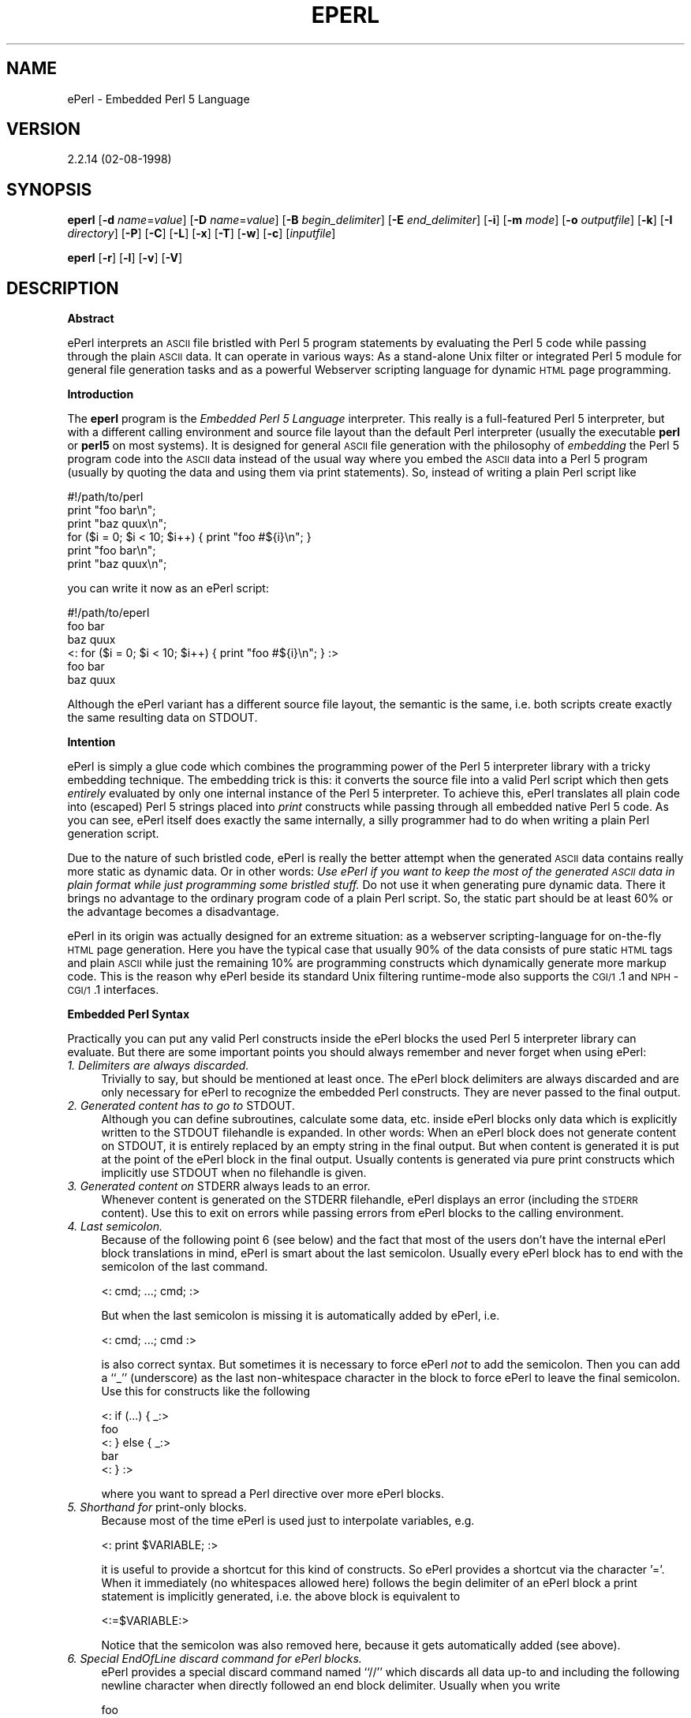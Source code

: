 .rn '' }`
''' $RCSfile$$Revision$$Date$
'''
''' $Log$
'''
.de Sh
.br
.if t .Sp
.ne 5
.PP
\fB\\$1\fR
.PP
..
.de Sp
.if t .sp .5v
.if n .sp
..
.de Ip
.br
.ie \\n(.$>=3 .ne \\$3
.el .ne 3
.IP "\\$1" \\$2
..
.de Vb
.ft CW
.nf
.ne \\$1
..
.de Ve
.ft R

.fi
..
'''
'''
'''     Set up \*(-- to give an unbreakable dash;
'''     string Tr holds user defined translation string.
'''     Bell System Logo is used as a dummy character.
'''
.tr \(*W-|\(bv\*(Tr
.ie n \{\
.ds -- \(*W-
.ds PI pi
.if (\n(.H=4u)&(1m=24u) .ds -- \(*W\h'-12u'\(*W\h'-12u'-\" diablo 10 pitch
.if (\n(.H=4u)&(1m=20u) .ds -- \(*W\h'-12u'\(*W\h'-8u'-\" diablo 12 pitch
.ds L" ""
.ds R" ""
'''   \*(M", \*(S", \*(N" and \*(T" are the equivalent of
'''   \*(L" and \*(R", except that they are used on ".xx" lines,
'''   such as .IP and .SH, which do another additional levels of
'''   double-quote interpretation
.ds M" """
.ds S" """
.ds N" """""
.ds T" """""
.ds L' '
.ds R' '
.ds M' '
.ds S' '
.ds N' '
.ds T' '
'br\}
.el\{\
.ds -- \(em\|
.tr \*(Tr
.ds L" ``
.ds R" ''
.ds M" ``
.ds S" ''
.ds N" ``
.ds T" ''
.ds L' `
.ds R' '
.ds M' `
.ds S' '
.ds N' `
.ds T' '
.ds PI \(*p
'br\}
.\"	If the F register is turned on, we'll generate
.\"	index entries out stderr for the following things:
.\"		TH	Title 
.\"		SH	Header
.\"		Sh	Subsection 
.\"		Ip	Item
.\"		X<>	Xref  (embedded
.\"	Of course, you have to process the output yourself
.\"	in some meaninful fashion.
.if \nF \{
.de IX
.tm Index:\\$1\t\\n%\t"\\$2"
..
.nr % 0
.rr F
.\}
.TH EPERL 1 "EN" "2/Aug/98" "Ralf S. Engelschall"
.UC
.if n .hy 0
.if n .na
.ds C+ C\v'-.1v'\h'-1p'\s-2+\h'-1p'+\s0\v'.1v'\h'-1p'
.de CQ          \" put $1 in typewriter font
.ft CW
'if n "\c
'if t \\&\\$1\c
'if n \\&\\$1\c
'if n \&"
\\&\\$2 \\$3 \\$4 \\$5 \\$6 \\$7
'.ft R
..
.\" @(#)ms.acc 1.5 88/02/08 SMI; from UCB 4.2
.	\" AM - accent mark definitions
.bd B 3
.	\" fudge factors for nroff and troff
.if n \{\
.	ds #H 0
.	ds #V .8m
.	ds #F .3m
.	ds #[ \f1
.	ds #] \fP
.\}
.if t \{\
.	ds #H ((1u-(\\\\n(.fu%2u))*.13m)
.	ds #V .6m
.	ds #F 0
.	ds #[ \&
.	ds #] \&
.\}
.	\" simple accents for nroff and troff
.if n \{\
.	ds ' \&
.	ds ` \&
.	ds ^ \&
.	ds , \&
.	ds ~ ~
.	ds ? ?
.	ds ! !
.	ds /
.	ds q
.\}
.if t \{\
.	ds ' \\k:\h'-(\\n(.wu*8/10-\*(#H)'\'\h"|\\n:u"
.	ds ` \\k:\h'-(\\n(.wu*8/10-\*(#H)'\`\h'|\\n:u'
.	ds ^ \\k:\h'-(\\n(.wu*10/11-\*(#H)'^\h'|\\n:u'
.	ds , \\k:\h'-(\\n(.wu*8/10)',\h'|\\n:u'
.	ds ~ \\k:\h'-(\\n(.wu-\*(#H-.1m)'~\h'|\\n:u'
.	ds ? \s-2c\h'-\w'c'u*7/10'\u\h'\*(#H'\zi\d\s+2\h'\w'c'u*8/10'
.	ds ! \s-2\(or\s+2\h'-\w'\(or'u'\v'-.8m'.\v'.8m'
.	ds / \\k:\h'-(\\n(.wu*8/10-\*(#H)'\z\(sl\h'|\\n:u'
.	ds q o\h'-\w'o'u*8/10'\s-4\v'.4m'\z\(*i\v'-.4m'\s+4\h'\w'o'u*8/10'
.\}
.	\" troff and (daisy-wheel) nroff accents
.ds : \\k:\h'-(\\n(.wu*8/10-\*(#H+.1m+\*(#F)'\v'-\*(#V'\z.\h'.2m+\*(#F'.\h'|\\n:u'\v'\*(#V'
.ds 8 \h'\*(#H'\(*b\h'-\*(#H'
.ds v \\k:\h'-(\\n(.wu*9/10-\*(#H)'\v'-\*(#V'\*(#[\s-4v\s0\v'\*(#V'\h'|\\n:u'\*(#]
.ds _ \\k:\h'-(\\n(.wu*9/10-\*(#H+(\*(#F*2/3))'\v'-.4m'\z\(hy\v'.4m'\h'|\\n:u'
.ds . \\k:\h'-(\\n(.wu*8/10)'\v'\*(#V*4/10'\z.\v'-\*(#V*4/10'\h'|\\n:u'
.ds 3 \*(#[\v'.2m'\s-2\&3\s0\v'-.2m'\*(#]
.ds o \\k:\h'-(\\n(.wu+\w'\(de'u-\*(#H)/2u'\v'-.3n'\*(#[\z\(de\v'.3n'\h'|\\n:u'\*(#]
.ds d- \h'\*(#H'\(pd\h'-\w'~'u'\v'-.25m'\f2\(hy\fP\v'.25m'\h'-\*(#H'
.ds D- D\\k:\h'-\w'D'u'\v'-.11m'\z\(hy\v'.11m'\h'|\\n:u'
.ds th \*(#[\v'.3m'\s+1I\s-1\v'-.3m'\h'-(\w'I'u*2/3)'\s-1o\s+1\*(#]
.ds Th \*(#[\s+2I\s-2\h'-\w'I'u*3/5'\v'-.3m'o\v'.3m'\*(#]
.ds ae a\h'-(\w'a'u*4/10)'e
.ds Ae A\h'-(\w'A'u*4/10)'E
.ds oe o\h'-(\w'o'u*4/10)'e
.ds Oe O\h'-(\w'O'u*4/10)'E
.	\" corrections for vroff
.if v .ds ~ \\k:\h'-(\\n(.wu*9/10-\*(#H)'\s-2\u~\d\s+2\h'|\\n:u'
.if v .ds ^ \\k:\h'-(\\n(.wu*10/11-\*(#H)'\v'-.4m'^\v'.4m'\h'|\\n:u'
.	\" for low resolution devices (crt and lpr)
.if \n(.H>23 .if \n(.V>19 \
\{\
.	ds : e
.	ds 8 ss
.	ds v \h'-1'\o'\(aa\(ga'
.	ds _ \h'-1'^
.	ds . \h'-1'.
.	ds 3 3
.	ds o a
.	ds d- d\h'-1'\(ga
.	ds D- D\h'-1'\(hy
.	ds th \o'bp'
.	ds Th \o'LP'
.	ds ae ae
.	ds Ae AE
.	ds oe oe
.	ds Oe OE
.\}
.rm #[ #] #H #V #F C
.SH "NAME"
ePerl \- Embedded Perl 5 Language
.SH "VERSION"
2.2.14 (02-08-1998)
.SH "SYNOPSIS"
\fBeperl\fR
[\fB\-d\fR \fIname\fR=\fIvalue\fR]
[\fB\-D\fR \fIname\fR=\fIvalue\fR]
[\fB\-B\fR \fIbegin_delimiter\fR]
[\fB\-E\fR \fIend_delimiter\fR]
[\fB\-i\fR]
[\fB\-m\fR \fImode\fR]
[\fB\-o\fR \fIoutputfile\fR]
[\fB\-k\fR]
[\fB\-I\fR \fIdirectory\fR]
[\fB\-P\fR]
[\fB\-C\fR]
[\fB\-L\fR]
[\fB\-x\fR]
[\fB\-T\fR]
[\fB\-w\fR]
[\fB\-c\fR]
[\fIinputfile\fR]
.PP
\fBeperl\fR
[\fB\-r\fR]
[\fB\-l\fR]
[\fB\-v\fR]
[\fB\-V\fR]
.SH "DESCRIPTION"
.Sh "Abstract"
ePerl interprets an \s-1ASCII\s0 file bristled with Perl 5 program statements by
evaluating the Perl 5 code while passing through the plain \s-1ASCII\s0 data. It can
operate in various ways: As a stand-alone Unix filter or integrated Perl 5
module for general file generation tasks and as a powerful Webserver scripting
language for dynamic \s-1HTML\s0 page programming.
.Sh "Introduction"
The \fBeperl\fR program is the \fIEmbedded Perl 5 Language\fR interpreter. This
really is a full-featured Perl 5 interpreter, but with a different calling
environment and source file layout than the default Perl interpreter (usually
the executable \fBperl\fR or \fBperl5\fR on most systems).  It is designed for
general \s-1ASCII\s0 file generation with the philosophy of \fIembedding\fR the Perl 5
program code into the \s-1ASCII\s0 data instead of the usual way where you embed the
\s-1ASCII\s0 data into a Perl 5 program (usually by quoting the data and using them
via \f(CWprint\fR statements).  So, instead of writing a plain Perl script like
.PP
.Vb 6
\&  #!/path/to/perl
\&  print "foo bar\en";
\&  print "baz quux\en";
\&  for ($i = 0; $i < 10; $i++) { print "foo #${i}\en"; }
\&  print "foo bar\en";
\&  print "baz quux\en";
.Ve
you can write it now as an ePerl script:
.PP
.Vb 6
\&  #!/path/to/eperl
\&  foo bar
\&  baz quux
\&  <: for ($i = 0; $i < 10; $i++) { print "foo #${i}\en"; } :>
\&  foo bar
\&  baz quux
.Ve
Although the ePerl variant has a different source file layout, the semantic is
the same, i.e. both scripts create exactly the same resulting data on
\f(CWSTDOUT\fR.
.Sh "Intention"
ePerl is simply a glue code which combines the programming power of the Perl 5
interpreter library with a tricky embedding technique.  The embedding trick is
this: it converts the source file into a valid Perl script which then gets
\fIentirely\fR evaluated by only one internal instance of the Perl 5 interpreter.
To achieve this, ePerl translates all plain code into (escaped) Perl 5 strings
placed into \fIprint\fR constructs while passing through all embedded native Perl
5 code. As you can see, ePerl itself does exactly the same internally, a silly
programmer had to do when writing a plain Perl generation script. 
.PP
Due to the nature of such bristled code, ePerl is really the better attempt
when the generated \s-1ASCII\s0 data contains really more static as dynamic data. Or
in other words: \fIUse ePerl if you want to keep the most of the generated \s-1ASCII\s0
data in plain format while just programming some bristled stuff.\fR Do not use it
when generating pure dynamic data. There it brings no advantage to the
ordinary program code of a plain Perl script. So, the static part should be at
least 60% or the advantage becomes a disadvantage.
.PP
ePerl in its origin was actually designed for an extreme situation: as a
webserver scripting-language for on-the-fly \s-1HTML\s0 page generation. Here you
have the typical case that usually 90% of the data consists of pure static
\s-1HTML\s0 tags and plain \s-1ASCII\s0 while just the remaining 10% are programming
constructs which dynamically generate more markup code. This is the reason why
ePerl beside its standard Unix filtering runtime-mode also supports the
\s-1CGI/1\s0.1 and \s-1NPH\s0\-\s-1CGI/1\s0.1 interfaces.
.Sh "Embedded Perl Syntax"
Practically you can put any valid Perl constructs inside the ePerl blocks the
used Perl 5 interpreter library can evaluate. But there are some important
points you should always remember and never forget when using ePerl:
.Ip "\fI1. Delimiters are always discarded.\fR" 4
Trivially to say, but should be mentioned at least once. The ePerl block
delimiters are always discarded and are only necessary for ePerl to recognize
the embedded Perl constructs. They are never passed to the final output.
.Ip "\fI2. Generated content has to go to \f(CWSTDOUT\fR.\fR" 4
Although you can define subroutines, calculate some data, etc.  inside ePerl
blocks only data which is explicitly written to the \f(CWSTDOUT\fR filehandle is
expanded. In other words: When an ePerl block does not generate content on
\f(CWSTDOUT\fR, it is entirely replaced by an empty string in the final output.
But when content is generated it is put at the point of the ePerl block in the
final output. Usually contents is generated via pure \f(CWprint\fR constructs which
implicitly use \f(CWSTDOUT\fR when no filehandle is given.
.Ip "\fI3. Generated content on \f(CWSTDERR\fR always leads to an error.\fR" 4
Whenever content is generated on the \f(CWSTDERR\fR filehandle, ePerl displays an
error (including the \s-1STDERR\s0 content). Use this to exit on errors while passing
errors from ePerl blocks to the calling environment.
.Ip "\fI4. Last semicolon.\fR" 4
Because of the following point 6 (see below) and the fact that most of the
users don't have the internal ePerl block translations in mind, ePerl is smart
about the last semicolon. Usually every ePerl block has to end with the
semicolon of the last command.
.Sp
.Vb 1
\&   <: cmd; ...; cmd; :>
.Ve
But when the last semicolon is missing it is automatically added
by ePerl, i.e. 
.Sp
.Vb 1
\&   <: cmd; ...; cmd :>
.Ve
is also correct syntax.  But sometimes it is necessary to force ePerl \fInot\fR
to add the semicolon. Then you can add a ``\f(CW_\fR'\*(R' (underscore) as the last
non-whitespace character in the block to force ePerl to leave the final
semicolon. Use this for constructs like the following
.Sp
.Vb 5
\&   <: if (...) { _:>
\&   foo
\&   <: } else { _:>
\&   bar 
\&   <: } :>
.Ve
where you want to spread a Perl directive over more ePerl blocks.
.Ip "\fI5. Shorthand for \f(CWprint\fR\-only blocks.\fR" 4
Because most of the time ePerl is used just to interpolate variables, e.g.
.Sp
.Vb 1
\&   <: print $VARIABLE; :>
.Ve
it is useful to provide a shortcut for this kind of constructs.  So ePerl
provides a shortcut via the character \*(L'=\*(R'. When it immediately (no whitespaces
allowed here) follows the begin delimiter of an ePerl block a \f(CWprint\fR
statement is implicitly generated, i.e. the above block is equivalent to
.Sp
.Vb 1
\&   <:=$VARIABLE:>
.Ve
Notice that the semicolon was also removed here, because it gets automatically
added (see above).
.Ip "\fI6. Special EndOfLine discard command for ePerl blocks.\fR" 4
ePerl provides a special discard command named ``\f(CW//\fR'\*(R' which discards all
data up-to and including the following newline character when directly
followed an end block delimiter. Usually when you write
.Sp
.Vb 3
\&  foo
\&  <: $x = 1; :>
\&  quux
.Ve
the result is
.Sp
.Vb 3
\&  foo
\&  
\&  quux
.Ve
because ePerl always preserves code around ePerl blocks, even
just newlines. But when you write
.Sp
.Vb 3
\&  foo
\&  <: $x = 1; :>//
\&  quux
.Ve
the result is 
.Sp
.Vb 2
\&  foo
\&  quux
.Ve
because the ``\f(CW//\fR'\*(R' deleted all stuff to the end of the line, \fIincluding\fR
the newline.
.Ip "\fI7. Restrictions in parsing.\fR" 4
Every program has its restrictions, ePerl too. Its handicap is that Perl is
not only a rich language, it is a horrible one according to parsing its
constructs. Perhaps you know the phrase ,,Only \fIperl\fR can parse \fIPerl\fR'\*(R'.
Think about it. The implication of this is that ePerl never tries to parse the
ePerl blocks itself. It entirely relies on the Perl interpreter library,
because it is the only instance which can do this without errors.  But the
problem is that ePerl at least has to recognize the begin and end positions of
those ePerl blocks. 
.Sp
There are two ways: It can either look for the end delimiter while parsing but
at least recognize quoted strings (where the end delimiter gets treated as
pure data). Or it can just move forward to the next end delimiter and say that
it have not occur inside Perl constructs. In ePerl 2.0 the second one was
used, while in ePerl 2.1 the first one was taken because a lot of users wanted
it this way while using bad end delimiters like ``\f(CW>\fR'\*(R'. But actually the
author has again revised its opinion and decided to finally use the second
approach which is used since ePerl 2.2 now. Because while the first one allows
more trivial delimiters (which itself is not a really good idea), it fails
when constructs like ``\f(CWm|"[^"]+"|\fR'\*(R' etc.  are used inside ePerl blocks. And
it is easier to escape end delimiters inside Perl constructs (for instance via
backslashes in quoted strings) than rewrite complex Perl constructs to use
even number of quotes.
.Sp
So, whenever your end delimiter also occurs inside Perl constructs you have to
escape it in any way. 
.Ip "\fI8. \s-1HTML\s0 entity conversion.\fR" 4
Because one of ePerl's usage is as a server-side scripting-language for \s-1HTML\s0
pages, there is a common problem in conjunction with \s-1HTML\s0 editors.  They
cannot know ePerl blocks, so when you enter those blocks inside the editors
they usually encode some characters with the corresponding \s-1HTML\s0 entities. The
problem is that this encoding leads to invalid Perl code. ePerl provides the
option \fB\-C\fR for decoding these entities which is automatically turned on in
\s-1CGI\s0 modes. See description below under option \fB\-C\fR for more details.
.Sh "Runtime Modes"
ePerl can operate in three different runtime modes:
.Ip "\fIStand-alone Unix filter mode\fR" 4
This is the default operation mode when used as a generation tool from the
Unix shell or as a batch-processing tool from within other programs or
scripts:
.Sp
.Vb 4
\&  $ eperl [options] - < inputfile > outputfile
\&  $ eperl [options] inputfile > outputfile
\&  $ eperl [options] -o outputfile - < inputfile
\&  $ eperl [options] -o outputfile inputfile
.Ve
As you can see, ePerl can be used in any combination of \s-1STDIO\s0 and external
files. Additionally there are two interesting variants of using this mode.
First you can use ePerl in conjunction with the Unix \fIShebang\fR magic
technique to implicitly select it as the interpreter for your script similar
to the way you are used to with the plain Perl interpreter:
.Sp
.Vb 4
\&  #!/path/to/eperl [options]
\&  foo
\&  <: print "bar"; :>
\&  quux
.Ve
Second, you can use ePerl in conjunction with the Bourne-Shell \fIHere
Document\fR technique from within you shell scripts:
.Sp
.Vb 8
\&  #!/bin/sh
\&  ...
\&  eperl [options] - <<EOS
\&  foo
\&  <: print "quux"; :>
\&  quux
\&  EOS
\&  ...
.Ve
And finally you can use ePerl directly from within Perl programs by the use of
the \fIParse::ePerl\fR\|(3) package (assuming that you have installed this also; see
file \fI\s-1INSTALL\s0\fR inside the ePerl distribution for more details):
.Sp
.Vb 17
\&  #!/path/to/perl
\&  ...
\&  use Parse::ePerl;
\&  ...
\&  $script = <<EOT;
\&  foo
\&  <: print "quux"; :>
\&  quux
\&  EOT
\&  ...
\&  $result = Parse::ePerl::Expand({
\&      Script => $script,
\&      Result => \e$result,
\&  });
\&  ...
\&  print $result;
\&  ...
.Ve
See \fIParse::ePerl\fR\|(3) for more details.
.Ip "\fI\s-1CGI/1\s0.1 compliant interface mode\fR" 4
This is the runtime mode where ePerl uses the \s-1CGI/1\s0.1 interface of a webserver
when used as a \fIServer-Side Scripting Language\fR on the Web. ePerl enters this
mode automatically when the \s-1CGI/1\s0.1 environment variable \f(CWPATH_TRANSLATED\fR is
set and its or the scripts filename does \fInot\fR begin with the \s-1NPH\s0 prefix
``\fInph-\fR'\*(R'.  In this runtime mode it prefixes the resulting data with
\s-1HTTP/1\s0.0 (default) or \s-1HTTP/1\s0.1 (if identified by the webserver) compliant
response header lines.
.Sp
ePerl also recognizes \s-1HTTP\s0 header lines at the beginning of the scripts
generated data, i.e. for instance you can generate your own \s-1HTTP\s0 headers like
.Sp
.Vb 5
\&   <? $url = "..";
\&      print "Location: $url\en";
\&      print "URI: $url\en\en"; !>
\&   <html>
\&   ...
.Ve
But notice that while you can output arbitrary headers, most webservers
restrict the headers which are accepted via the \s-1CGI/1\s0.1 interface. Usually you
can provide only a few specific \s-1HTTP\s0 headers like \f(CWLocation\fR or \f(CWStatus\fR.
If you need more control you have to use the \s-1NPH\s0\-\s-1CGI/1\s0.1 interface mode.
.Sp
Additionally ePerl provides a useful feature in this mode: It can switch its
\s-1UID/GID\s0 to the owner of the script if it runs as a Unix \fISetUID\fR program (see
below under the \fISecurity\fR manpage and the option ``u+s'\*(R' of \fIchmod\fR\|(1)).
.Sp
There are two commonly known ways of using this \s-1CGI/1\s0.1 interface mode on the
Web. First, you can use it to explicitly transform plain \s-1HTML\s0 files into
\s-1CGI/1\s0.1 scripts via the \fIShebang\fR technique (see above). For an Apache
webserver just put the following line as the first line of the file:
.Sp
.Vb 1
\&  #!/path/to/eperl -mc
.Ve
Then rename the script from \fIfile.html\fR to \fIfile.cgi\fR and set its execution
bit via
.Sp
.Vb 2
\&  $ mv file.html file.cgi
\&  $ chmod a+rx file.cgi
.Ve
Now make sure that Apache accepts \fIfile.cgi\fR as a \s-1CGI\s0 program by enabling \s-1CGI\s0
support for the directory where \fIfile.cgi\fR resides. For this add the line
.Sp
.Vb 1
\&  Options +ExecCGI
.Ve
to the \fI.htaccess\fR file in this directory. Finally make sure that Apache
really recognizes the extension \fI.cgi\fR. Perhaps you additionally have to add
the following line to your \fIhttpd.conf\fR file:
.Sp
.Vb 1
\&  AddHandler cgi-script .cgi
.Ve
Now you can use \fIfile.cgi\fR instead of \fIfile.html\fR and make advantage of the
achieved programming capability by bristling \fIfile.cgi\fR with your Perl
blocks (or the transformation into a \s-1CGI\s0 script would be useless).
.Sp
Alternatively (or even additionally) a webmaster can enable ePerl support in a
more seemless way by configuring ePerl as a real implicit server-side
scripting language. This is done by assigning a \s-1MIME\s0\-type to the various valid
ePerl file extensions and forcing all files with this \s-1MIME\s0\-type to be
internally processed via the ePerl interpreter. You can accomplish this for
Apache by adding the following to your \fIhttpd.conf\fR file
.Sp
.Vb 3
\&  AddType      application/x-httpd-eperl  .phtml .eperl .epl
\&  Action       application/x-httpd-eperl  /internal/cgi/eperl
\&  ScriptAlias  /internal/cgi              /path/to/apache/cgi-bin
.Ve
and creating a copy of the \fIeperl\fR program in your \s-1CGI\s0\-directory:
.Sp
.Vb 1
\&  $ cp -p /path/to/eperl /path/to/apache/cgi-bin/eperl
.Ve
Now all files with the extensions \fI.phtml\fR, \fI.eperl\fR and \fI.epl\fR are
automatically processed by the ePerl interpreter. There is no need for a
\fIShebang\fR line or any locally enabled \s-1CGI\s0 mode.
.Sp
One final hint: When you want to test your scripts offline, just run them with
forced \s-1CGI/1\s0.1 mode from your shell. But make sure you prepare all environment
variables your script depends on, e.g. \f(CWQUERY_STRING\fR or \f(CWPATH_INFO\fR.
.Sp
.Vb 2
\&  $ export QUERY_STRING="key1=value1&key2=value2"
\&  $ eperl -mc file.phtml
.Ve
.Ip "\fI\s-1NPH\s0\-\s-1CGI/1\s0.1 compliant interface mode\fR" 4
This runtime mode is a special variant of the \s-1CGI/1\s0.1 interface mode, because
most webservers (e.g. Apache) provide it for special purposes.   It is known
as \fINon-Parsed-Header\fR (\s-1NPH\s0) \s-1CGI/1\s0.1 mode and is usually used by the
webserver when the filename of the \s-1CGI\s0 program is prefixed with ``\f(CWnph-\fR'\*(R'.
In this mode the webserver does no processing on the \s-1HTTP\s0 response headers and
no buffering of the resulting data, i.e. the \s-1CGI\s0 program actually has to
provide a complete \s-1HTTP\s0 response itself. The advantage is that the program can
generate arbitrary \s-1HTTP\s0 headers or \s-1MIME\s0\-encoded multi-block messages.
.Sp
So, 
above we have renamed the file to \fIfile.cgi\fR which restricted us a little
bit. When we alternatively rename \fIfile.html\fR to \fInph-file.cgi\fR and force
the \s-1NPH\s0\-\s-1CGI/1\s0.1 interface mode via option \fB\-mn\fR then this file becomes a
\s-1NPH\s0\-\s-1CGI/1\s0.1 compliant program under Apache and other webservers. Now our
script can provide its own \s-1HTTP\s0 response (it need not, because when absent
ePerl provides a default one for it).
.Sp
.Vb 6
\&  #!/path/to/bin/eperl -mn
\&  <? print "HTTP/1.0 200 Ok\en";
\&     print "X-MyHeader: Foo Bar Quux\en";
\&     print "Content-type: text/html\en\en";
\&  <html>
\&  ...
.Ve
As you expect this can be also used with the implicit Server-Side Scripting
Language technique. Put  
.Sp
.Vb 3
\&  AddType      application/x-httpd-eperl  .phtml .eperl .epl
\&  Action       application/x-httpd-eperl  /internal/cgi/nph-eperl
\&  ScriptAlias  /internal/cgi              /path/to/apache/cgi-bin
.Ve
into your \fIhttpd.conf\fR and run the command
.Sp
.Vb 1
\&  $ cp -p /path/to/eperl /path/to/apache/cgi-bin/nph-eperl
.Ve
from your shell. \fIThis is the preferred way of using ePerl as a Server-Side
Scripting Language, because it provides most flexibility\fR.
.Sh "Security"
When you are installing ePerl as a \s-1CGI/1\s0.1 or \s-1NPH\s0\-\s-1CGI/1\s0.1 compliant program
(see above for detailed description of these modes) via
.PP
.Vb 3
\&  $ cp -p /path/to/eperl /path/to/apache/cgi-bin/eperl
\&  $ chown root /path/to/apache/cgi-bin/eperl
\&  $ chmod u+s  /path/to/apache/cgi-bin/eperl
.Ve
or
.PP
.Vb 3
\&  $ cp -p /path/to/eperl /path/to/apache/cgi-bin/nph-eperl
\&  $ chown root /path/to/apache/cgi-bin/nph-eperl
\&  $ chmod u+s  /path/to/apache/cgi-bin/nph-eperl
.Ve
i.e. with \fISetUID\fR bit enabled for the \fBroot\fR user, ePerl can switch to the
\s-1UID/GID\s0 of the \fIscripts owner\fR. Although this is a very useful feature for
script programmers (because one no longer need to make auxiliary files
world-readable and temporary files world-writable!), it can be to risky for
you when you are paranoid about security of SetUID programs. If so just don't
install ePerl with enabled SetUID bit! This is the reason why ePerl is per
default only installed as a Stand-Alone Unix filter which never needs this
feature.
.PP
For those of us who decided that this feature is essential for them ePerl
tries really hard to make it secure. The following steps have to be
successfully passed before ePerl actually switches its \s-1UID/GID\s0 (in this
order):
.PP
.Vb 11
\&  1. The script has to match the following extensions:
\&     .html, .phtml, .ephtml, .epl, .pl, .cgi
\&  2. The UID of the calling process has to be a valid UID,
\&     i.e. it has to be found in the systems password file
\&  3. The UID of the calling process has to match the 
\&     following users: root, nobody
\&  4. The UID of the script owner has to be a valid UID,
\&     i.e. it has to be found in the systems password file
\&  5. The GID of the script group has to be a valid GID,
\&     i.e. it has to be found in the systems group file
\&  6. The script has to stay below or in the owners homedir
.Ve
\fI\s-1IF\s0 \s-1ONLY\s0 \s-1ONE\s0 \s-1OF\s0 \s-1THOSE\s0 \s-1STEPS\s0 \s-1FAIL\s0, \s-1NO\s0 \s-1UID\s0/\s-1GID\s0 \s-1SWITCHING\s0 \s-1TAKES\s0 \s-1PLACE\s0!\fR.
Additionally (if \f(CWDO_ON_FAILED_STEP\fR was defined as \f(CWSTOP_AND_ERROR\fR in
\fIeperl_security.h\fR \- not per default defined this way!) ePerl can totally stop
processing and display its error page.  This is for the really paranoid
webmasters. Per default when any step failed the \s-1UID/GID\s0 switching is just
disabled, but ePerl goes on with processing. Alternatively you can disable
some steps at compile time. See \fIeperl_security.h\fR.
.PP
\fIAlso remember that ePerl always eliminates the effective \s-1UID/GID\s0,
independent of the runtime mode and independent if ePerl has switched to the
\s-1UID/GID\s0 of the owner. For security reasons, the effective \s-1UID/GID\s0 is always
destroyed before the script is executed.\fR
.Sh "ePerl Preprocessor"
ePerl provides an own preprocessor similar to \fI\s-1CPP\s0\fR in style which is either
enabled manually via option \fB\-P\fR or automatically when ePerl runs in
(\s-1NPH\s0\-)\s-1CGI\s0 mode.  The following directives are supported:
.Ip "\f(CW#include path\fR " 4
This directive is an include directive which can be used to include really any
stuff, but was actually designed to be used to include other ePerl source
files. The \fIpath\fR can be either a relative or absolute path for the local
filesystem or a fully qualified \s-1HTTP\s0 \s-1URL\s0.
.Sp
In case of the absolute path the file is directly accessed on the filesystem,
while the relative path is first searched in the current working directory and
then in all directories specified via option \fB\-I\fR. In the third case
(\s-1HTTP\s0 \s-1URL\s0) the file is retrieves via a \s-1HTTP/1\s0.0 request on the network. 
Here \s-1HTTP\s0 redirects (response codes 301 and 302) are supported, too.
.Sp
Notice: While ePerl strictly preserves the line numbers when translating the
bristled ePerl format to plain Perl format, the ePerl preprocessor can't do
this (because its a \fBpre\fRprocessor which expands) for this directive.  So,
whenever you use \f(CW#include\fR, remember that line numbers in error messages are
wrong.
.Sp
Also notice one important security aspect: Because you can include any stuff
as it is provided with this directive, use it only for stuff which is under
your direct control. Don't use this directive to include foreign data, at
least not from external webservers. For instance say you have a ePerl page
with \f(CW#include http://www.foreigner.com/nice-page.html\fR and at the next
request of this page your filesystem is lost! Why? Because the foreigner
recognizes that you include his page and are using ePerl and just put a simple
``\f(CW<?  \fIsystem\fR\|("rm -rf /"); !>\fR'\*(R' in his page. Think about it.
\fI\s-1NEVER\s0 \s-1USE\s0 #\s-1INCLUDE\s0 \s-1FOR\s0 \s-1ANY\s0 \s-1DATA\s0 \s-1WHICH\s0 \s-1IS\s0 \s-1NOT\s0 \s-1UNDER\s0 \s-1YOUR\s0 \s-1OWN\s0 \s-1CONTROL\s0\fR.
Instead always use \f(CW#sinclude\fR for such situations.
.Ip "\f(CW#sinclude path\fR " 4
This is the secure variant of \f(CW#include\fR where after reading the data from
\fIpath\fR all ePerl begin and end delimiters are removed. So risky ePerl blocks
lost their meaning and are converted to plain text. Always use this directive
when you want to include data which is not under your own control.
.Ip "\f(CW#if expr\fR, \f(CW#elsif expr\fR, \f(CW#else\fR, \f(CW#endif\fR" 4
These implement a \s-1CPP\s0\-style \f(CW#if-[#else-]#endif\fR construct, but with a Perl
semantic. While the other directives are real preprocessor commands which are
evaluated at the preprocessing step, this construct is actually just
transformed into a low-level ePerl construct, so it is \fBnot\fR actually
evaluated at the preprocessing step. It is just a handy shortcut for the
following (where \s-1BD\s0 is the currently used begin delimiter and \s-1ED\s0 the end
delimiter):
.Sp
.Vb 4
\&  ``#if expr''    ->  ``BD if (expr) { _ ED//''
\&  ``#elsif expr'' ->  ``BD } elsif (expr) { _ ED//''
\&  ``#else''       ->  ``BD } else { _ ED//''
\&  ``#endif''      ->  ``BD } _ ED//''
.Ve
The advantage of this unusual aproach is that the if-condition really can be
any valid Perl expression which provides maximum flexibility. The disadvantage
is that you cannot use the if-construct to make real preprocessing decisions.
As you can see, the design goal was just to provide a shorthand for the more
complicated Perl constructs.
.Ip "\f(CW#c\fR" 4
This is the comment directive which just discards all data up to and including
the newline character. Use this one to comment out any stuff, even other
preprocessor directives.
.Sh "Provided Functionality"
Up to know you've understand that ePerl provides a nice facility to embed Perl
code into any \s-1ASCII\s0 data. But now the typical question is: Which Perl code can
be put into these ePerl blocks and does ePerl provide any special
functionality inside these ePerl blocks?
.PP
The answers are: First, you can put really \fIany\fR Perl code into the ePerl
blocks which are valid to the Perl interpreter ePerl was linked with. Second,
ePerl does \fInot\fR provide any special functionality inside these ePerl blocks,
because Perl is already sophisticated enough ;\-)
.PP
The implication of this is: Because you can use any valid Perl code you can
make use of all available Perl 5 modules, even those ones which use shared
objects (because ePerl \fIis\fR a Perl interpreter, including DynaLoader
support). So, browse to the Comprehensive Perl Archive Network (\s-1CPAN\s0) via
http://www.perl.com/perl/\s-1CPAN\s0 and grab your favorite packages which can make
your life easier (both from within plain Perl scripts \fIand\fR ePerl scripts)
and just use the construct ``\f(CWuse name;\fR'\*(R' in any ePerl block to use them
from within ePerl. 
.PP
When using ePerl as a Server-Side-Scripting-Language I really recommend you to
install at least the packages \fI\s-1CGI\s0.pm\fR (currently vers.  2.36),
\fI\s-1HTML\s0\-Stream\fR (1.40), \fIlibnet\fR (1.0505) and \fIlibwww-perl\fR (5.08).  When you
want to generate on-the-fly images as well, I recommend you to additionally
install at least \fI\s-1GD\s0\fR (1.14) and \fIImage-Size\fR (2.3). The ePerl interpreter
in conjunction with these really sophisticated Perl 5 modules will provide you
with maximum flexibility and functionality. In other words: \fIMake use of
maximum Software Leverage in the hackers world of Perl as great as possible\fR.
.SH "OPTIONS"
.Ip "\fB\-d\fR \fIname\fR=\fIvalue\fR" 4
Sets a Perl variable in the package \f(CWmain\fR which can be referenced
via \f(CW$name\fR or more explicitly via \f(CW$main::name\fR. The command
.Sp
.Vb 3
\&  eperl -d name=value ..
\&  
\&is actually equivalent to having
.Ve
.Vb 1
\&  <? $name = value; !>
.Ve
at the beginning of \fIinputfile\fR. This option can occur more than once.
.Ip "\fB\-D\fR \fIname\fR=\fIvalue\fR" 4
Sets a environment variable which can be referenced via \f(CW$ENV{'variable'}\fR
inside the Perl blocks. The command
.Sp
.Vb 3
\&  eperl -D name=value ..
\&  
\&is actually equivalent to 
.Ve
.Vb 1
\&  export name=value; eperl ...
.Ve
but the advantage of this option is that it doesn't manipulate the callers
environment. This option can occur more than once.
.Ip "\fB\-B\fR \fIbegin_delimiter\fR" 4
Sets the Perl block begin delimiter string. Use this in conjunction with \f(CW-E\fR
to set different delimiters when using ePerl as an offline \s-1HTML\s0
creation-language while still using it as an online \s-1HTML\s0 scripting-language.
Default delimiters are \f(CW<?\fR and \f(CW!>\fR for \s-1CGI\s0 modes and \f(CW<:\fR and
\f(CW:>\fR for stand-alone Unix filtering mode.
.Sp
There are a lot of possible variations you could choose: \*(L"\f(CW<:\fR\*(R" and
\*(L"\f(CW:>\fR\*(R" (the default ePerl stand-alone filtering mode delimiters),
\*(L"\f(CW<?\fR\*(R" and \*(L"\f(CW!>\fR\*(R" (the default ePerl \s-1CGI\s0 interface mode delimiters),
\*(L"\f(CW<script language='ePerl'>\fR\*(R" and \*(L"\f(CW</script>\fR\*(R" (standard
\s-1HTML\s0 scripting language style), \*(L"\f(CW<script type="text/eperl">\fR\*(R" and
\*(L"\f(CW</script>\fR\*(R" (forthcoming \s-1HTML3\s0.2+ aka Cougar style),
\*(L"\f(CW<eperl>\fR\*(R" and \*(L"\f(CW</eperl>\fR\*(R" (\s-1HTML\s0\-like style),
\*(L"\f(CW<!--#eperl code='\fR\*(R" and \*(L"\f(CW' -->\fR\*(R" (NeoScript and \s-1SSI\s0 style) or
even \*(L"\f(CW<?\fR\*(R" and \*(L"\f(CW>\fR\*(R" (\s-1PHP/FI\s0 style; but this no longer recommended
because it can lead to parsing problems. Should be used only for backward
compatibility to old ePerl versions 1.x).
.Sp
The begin and end delimiters are searched case-insensitive.
.Ip "\fB\-E\fR \fIend_delimiter\fR" 4
Sets the Perl block end delimiter string. See also option \fB\-B\fR.
.Ip "\fB\-i\fR" 4
Forces the begin and end delimiters to be searched case-insensitive.  Use this
when you are using delimiters like
``\f(CW<ePerl>\fR...\f(CW</ePerl>\fR'\*(R' or other more textual ones.
.Ip "\fB\-m\fR \fImode\fR" 4
This forces ePerl to act in a specific runtime mode.  See above for a detailed
description of the three possible modes: Stand-alone filter (\fImode\fR=\f(CWf\fR,
i.e. option \fB\-mf\fR), \s-1CGI/1\s0.1 interface mode (\fImode\fR=\f(CWc\fR, i.e. option \fB\-mc\fR)
or the \s-1NPH\s0\-\s-1CGI/1\s0.1 interface mode (\fImode\fR=\f(CWn\fR, i.e. option \fB\-mn\fR).
.Ip "\fB\-o\fR \fIoutputfile\fR" 4
Forces the output to be written to \fIoutputfile\fR instead of \fI\s-1STDOUT\s0\fR. Use
this option when using ePerl as a filter. The outputfile ``\fI\-\fR'\*(R' sets \fI\s-1STDOUT\s0\fR
as the output handle explicitly. Notice that this file is relative to the
source file directory when the runtime mode is forced to \s-1CGI\s0 or \s-1NPH\s0\-\s-1CGI\s0.
.Ip "\fB\-k\fR" 4
Forces ePerl to keep the current working directory from where it was started.
Per default ePerl will change to the directory where the file to be executed
stays. This option is useful if you use ePerl as an offline filter on
a temporary file.
.Ip "\fB\-x\fR" 4
This sets debug mode where ePerl outputs the internally created Perl script to
the console (\fI/dev/tty\fR) before executing it. Only for debugging problems with
the inputfile conversion.
.Ip "\fB\-I\fR \fIdirectory\fR" 4
Specify a directory which is both used for \f(CW#include\fR and \f(CW#sinclude\fR
directives of the ePerl preprocessor and added to \f(CW@INC\fR under runtime.  This
option can occur more than once.
.Ip "\fB\-P\fR" 4
Manually enables the special ePerl Preprocessor (see above). This option is
enabled for all \s-1CGI\s0 modes automatically.
.Ip "\fB\-C\fR" 4
This enables the \s-1HTML\s0 entity conversion for ePerl blocks. This option is
automatically forced in \s-1CGI\s0 modes. 
.Sp
The solved problem here is the following: When you use ePerl as a
Server-Side-Scripting-Language for \s-1HTML\s0 pages and you edit your ePerl source
files via a \s-1HTML\s0 editor, the chance is high that your editor translates some
entered characters to \s-1HTML\s0 entities, for instance ``\f(CW<\fR'\*(R' to ``\f(CW&lt;\fR'\*(R'.
This leads to invalid Perl code inside ePerl blocks, because the \s-1HTML\s0 editor
has no knowledge about ePerl blocks. Using this option the ePerl parser
automatically converts all entities found inside ePerl blocks back to plain
characters, so the Perl interpreter again receives valid code blocks.
.Ip "\fB\-L\fR" 4
This enables the line continuation character ``\f(CW\e\fR'\*(R' (backslash) outside
ePerl blocks. With this option you can spread oneline-data over more lines.
But use with care: This option changes your data (outside ePerl blocks).
Usually ePerl really pass through all surrounding data as raw data. With this
option the newlines become new semantics.
.Ip "\fB\-T\fR" 4
This enabled Perl's \fITainting mode\fR where the Perl interpreter takes special
precautions called taint checks to prevent both obvious and subtle traps.  See
\fIperlsec\fR\|(1) for more details.
.Ip "\fB\-w\fR" 4
This enables Warnings where the Perl interpreter produces some lovely
diagnostics. See \fIperldiag\fR\|(1) for more details.
.Ip "\fB\-c\fR" 4
This runs a pure syntax check which is similar to ``\f(CWperl -c\fR'\*(R'.
.Ip "\fB\-r\fR" 4
This prints the internal ePerl \s-1README\s0 file to the console.
.Ip "\fB\-l\fR" 4
This prints the internal ePerl \s-1LICENSE\s0 file to the console.
.Ip "\fB\-v\fR" 4
This prints ePerl version information to the console.
.Ip "\fB\-V\fR" 4
Same as option \fB\-v\fR but additionally shows the Perl compilation parameters.
.SH "ENVIRONMENT"
.Sh "Used Variables"
.Ip "\f(CWPATH_TRANSLATED\fR" 4
This \s-1CGI/1\s0.1 variable is used to determine the source file when ePerl operates
as a \s-1NPH\s0\-\s-1CGI/1\s0.1 program under the environment of a webserver.
.Sh "Provided Variables"
.Ip "\f(CWSCRIPT_SRC_PATH\fR" 4
The absolute pathname of the script. Use this when you want to
directly access the script from within itself, for instance to do
\f(CWstat()\fR and other calls.
.Ip "\f(CWSCRIPT_SRC_PATH_DIR\fR" 4
The directory part of \f(CWSCRIPT_SRC_PATH\fR. Use this one when you want to
directly access other files residing in the same directory as the script, for
instance to read config files, etc.
.Ip "\f(CWSCRIPT_SRC_PATH_FILE\fR" 4
The filename part of \f(CWSCRIPT_SRC_PATH\fR. Use this one when you need the name
of the script, for instance for relative self-references through URLs.
.Ip "\f(CWSCRIPT_SRC_URL\fR" 4
The fully-qualified \s-1URL\s0 of the script. Use this when you need a \s-1URL\s0 for
self-reference.
.Ip "\f(CWSCRIPT_SRC_URL_DIR\fR" 4
The directory part of \f(CWSCRIPT_SRC_URL\fR. Use this one when you want to
directly access other files residing in the same directory as the script via
the Web, for instance to reference images, etc.
.Ip "\f(CWSCRIPT_SRC_URL_FILE\fR" 4
The filename part of \f(CWSCRIPT_SRC_URL\fR. Use this one when you need the name of
the script, for instance for relative self-references through URLs.  Actually
the same as \f(CWSCRIPT_SRC_PATH_FILE\fR, but provided for consistency. 
.Ip "\f(CWSCRIPT_SRC_SIZE\fR" 4
The filesize of the script, in bytes.
.Ip "\f(CWSCRIPT_SRC_MODIFIED\fR" 4
The last modification time of the script, in seconds since 0 hours, 0 minutes,
0 seconds, January 1, 1970, Coordinated Universal Time.
.Ip "\f(CWSCRIPT_SRC_MODIFIED_CTIME\fR" 4
The last modification time of the script, in \fIctime\fR\|(3) format (``\s-1WDAY\s0 \s-1MMM\s0 \s-1DD\s0
\s-1HH:MM:SS\s0 \s-1YYYY\s0\en'').
.Ip "\f(CWSCRIPT_SRC_MODIFIED_ISOTIME\fR" 4
The last modification time of the script, in \s-1ISO\s0 format (``\s-1DD\s0\-\s-1MM\s0\-\s-1YYYY\s0
\s-1HH:MM\s0'').
.Ip "\f(CWSCRIPT_SRC_OWNER\fR" 4
The username of the script owner.
.Ip "\f(CWVERSION_INTERPRETER\fR" 4
The ePerl identification string.
.Ip "\f(CWVERSION_LANGUAGE\fR" 4
The identification string of the used Perl interpreter library.
.Sh "Provided Built-In Images"
The following built-in images can be accessed via \s-1URL\s0
\f(CW/url/to/nph-eperl/\fR\fI\s-1NAME\s0\fR\f(CW.gif\fR:
.Ip "\f(CWlogo.gif\fR" 4
The standard ePerl logo. Please do not include this one on your website.
.Ip "\f(CWpowered.gif\fR" 4
The ``\fIpowered by ePerl 2.2\fR'\*(R' logo. Feel free to use this on your website.
.SH "AUTHOR"
.PP
.Vb 3
\&  Ralf S. Engelschall
\&  rse@engelschall.com
\&  www.engelschall.com
.Ve
.SH "SEEALSO"
\fIParse::ePerl\fR\|(3), \fIApache::ePerl\fR\|(3).
.PP
Web-References:
.PP
.Vb 3
\&  Perl:   perl(1),  http://www.perl.com/
\&  ePerl:  eperl(1), http://www.engelschall.com/sw/eperl/
\&  Apache: httpd(8), http://www.apache.org/
.Ve

.rn }` ''
.IX Title "EPERL 1"
.IX Name "ePerl - Embedded Perl 5 Language"

.IX Header "NAME"

.IX Header "VERSION"

.IX Header "SYNOPSIS"

.IX Header "DESCRIPTION"

.IX Subsection "Abstract"

.IX Subsection "Introduction"

.IX Subsection "Intention"

.IX Subsection "Embedded Perl Syntax"

.IX Item "\fI1. Delimiters are always discarded.\fR"

.IX Item "\fI2. Generated content has to go to \f(CWSTDOUT\fR.\fR"

.IX Item "\fI3. Generated content on \f(CWSTDERR\fR always leads to an error.\fR"

.IX Item "\fI4. Last semicolon.\fR"

.IX Item "\fI5. Shorthand for \f(CWprint\fR\-only blocks.\fR"

.IX Item "\fI6. Special EndOfLine discard command for ePerl blocks.\fR"

.IX Item "\fI7. Restrictions in parsing.\fR"

.IX Item "\fI8. \s-1HTML\s0 entity conversion.\fR"

.IX Subsection "Runtime Modes"

.IX Item "\fIStand-alone Unix filter mode\fR"

.IX Item "\fI\s-1CGI/1\s0.1 compliant interface mode\fR"

.IX Item "\fI\s-1NPH\s0\-\s-1CGI/1\s0.1 compliant interface mode\fR"

.IX Subsection "Security"

.IX Subsection "ePerl Preprocessor"

.IX Item "\f(CW#include path\fR "

.IX Item "\f(CW#sinclude path\fR "

.IX Item "\f(CW#if expr\fR, \f(CW#elsif expr\fR, \f(CW#else\fR, \f(CW#endif\fR"

.IX Item "\f(CW#c\fR"

.IX Subsection "Provided Functionality"

.IX Header "OPTIONS"

.IX Item "\fB\-d\fR \fIname\fR=\fIvalue\fR"

.IX Item "\fB\-D\fR \fIname\fR=\fIvalue\fR"

.IX Item "\fB\-B\fR \fIbegin_delimiter\fR"

.IX Item "\fB\-E\fR \fIend_delimiter\fR"

.IX Item "\fB\-i\fR"

.IX Item "\fB\-m\fR \fImode\fR"

.IX Item "\fB\-o\fR \fIoutputfile\fR"

.IX Item "\fB\-k\fR"

.IX Item "\fB\-x\fR"

.IX Item "\fB\-I\fR \fIdirectory\fR"

.IX Item "\fB\-P\fR"

.IX Item "\fB\-C\fR"

.IX Item "\fB\-L\fR"

.IX Item "\fB\-T\fR"

.IX Item "\fB\-w\fR"

.IX Item "\fB\-c\fR"

.IX Item "\fB\-r\fR"

.IX Item "\fB\-l\fR"

.IX Item "\fB\-v\fR"

.IX Item "\fB\-V\fR"

.IX Header "ENVIRONMENT"

.IX Subsection "Used Variables"

.IX Item "\f(CWPATH_TRANSLATED\fR"

.IX Subsection "Provided Variables"

.IX Item "\f(CWSCRIPT_SRC_PATH\fR"

.IX Item "\f(CWSCRIPT_SRC_PATH_DIR\fR"

.IX Item "\f(CWSCRIPT_SRC_PATH_FILE\fR"

.IX Item "\f(CWSCRIPT_SRC_URL\fR"

.IX Item "\f(CWSCRIPT_SRC_URL_DIR\fR"

.IX Item "\f(CWSCRIPT_SRC_URL_FILE\fR"

.IX Item "\f(CWSCRIPT_SRC_SIZE\fR"

.IX Item "\f(CWSCRIPT_SRC_MODIFIED\fR"

.IX Item "\f(CWSCRIPT_SRC_MODIFIED_CTIME\fR"

.IX Item "\f(CWSCRIPT_SRC_MODIFIED_ISOTIME\fR"

.IX Item "\f(CWSCRIPT_SRC_OWNER\fR"

.IX Item "\f(CWVERSION_INTERPRETER\fR"

.IX Item "\f(CWVERSION_LANGUAGE\fR"

.IX Subsection "Provided Built-In Images"

.IX Item "\f(CWlogo.gif\fR"

.IX Item "\f(CWpowered.gif\fR"

.IX Header "AUTHOR"

.IX Header "SEEALSO"

